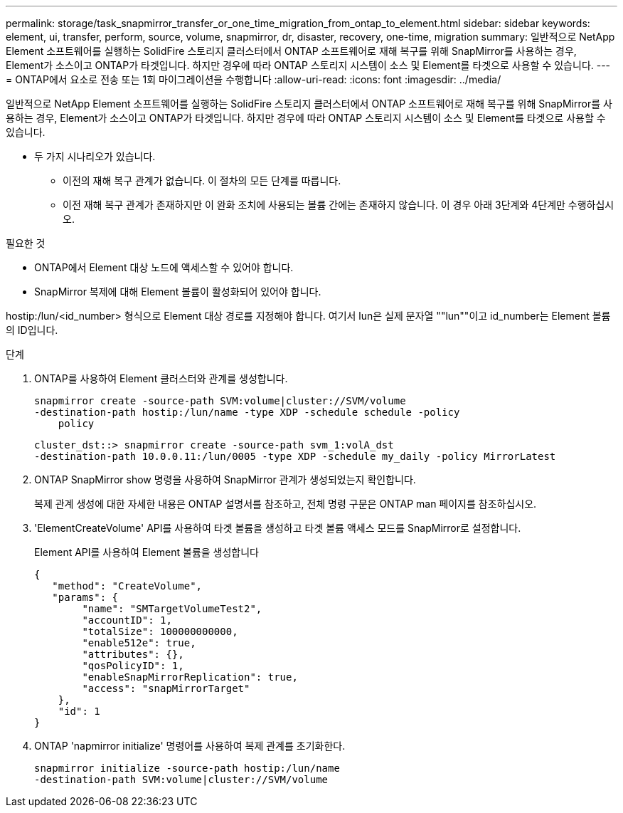 ---
permalink: storage/task_snapmirror_transfer_or_one_time_migration_from_ontap_to_element.html 
sidebar: sidebar 
keywords: element, ui, transfer, perform, source, volume, snapmirror, dr, disaster, recovery, one-time, migration 
summary: 일반적으로 NetApp Element 소프트웨어를 실행하는 SolidFire 스토리지 클러스터에서 ONTAP 소프트웨어로 재해 복구를 위해 SnapMirror를 사용하는 경우, Element가 소스이고 ONTAP가 타겟입니다. 하지만 경우에 따라 ONTAP 스토리지 시스템이 소스 및 Element를 타겟으로 사용할 수 있습니다. 
---
= ONTAP에서 요소로 전송 또는 1회 마이그레이션을 수행합니다
:allow-uri-read: 
:icons: font
:imagesdir: ../media/


[role="lead"]
일반적으로 NetApp Element 소프트웨어를 실행하는 SolidFire 스토리지 클러스터에서 ONTAP 소프트웨어로 재해 복구를 위해 SnapMirror를 사용하는 경우, Element가 소스이고 ONTAP가 타겟입니다. 하지만 경우에 따라 ONTAP 스토리지 시스템이 소스 및 Element를 타겟으로 사용할 수 있습니다.

* 두 가지 시나리오가 있습니다.
+
** 이전의 재해 복구 관계가 없습니다. 이 절차의 모든 단계를 따릅니다.
** 이전 재해 복구 관계가 존재하지만 이 완화 조치에 사용되는 볼륨 간에는 존재하지 않습니다. 이 경우 아래 3단계와 4단계만 수행하십시오.




.필요한 것
* ONTAP에서 Element 대상 노드에 액세스할 수 있어야 합니다.
* SnapMirror 복제에 대해 Element 볼륨이 활성화되어 있어야 합니다.


hostip:/lun/<id_number> 형식으로 Element 대상 경로를 지정해야 합니다. 여기서 lun은 실제 문자열 ""lun""이고 id_number는 Element 볼륨의 ID입니다.

.단계
. ONTAP를 사용하여 Element 클러스터와 관계를 생성합니다.
+
[listing]
----
snapmirror create -source-path SVM:volume|cluster://SVM/volume
-destination-path hostip:/lun/name -type XDP -schedule schedule -policy
    policy
----
+
[listing]
----
cluster_dst::> snapmirror create -source-path svm_1:volA_dst
-destination-path 10.0.0.11:/lun/0005 -type XDP -schedule my_daily -policy MirrorLatest
----
. ONTAP SnapMirror show 명령을 사용하여 SnapMirror 관계가 생성되었는지 확인합니다.
+
복제 관계 생성에 대한 자세한 내용은 ONTAP 설명서를 참조하고, 전체 명령 구문은 ONTAP man 페이지를 참조하십시오.

. 'ElementCreateVolume' API를 사용하여 타겟 볼륨을 생성하고 타겟 볼륨 액세스 모드를 SnapMirror로 설정합니다.
+
Element API를 사용하여 Element 볼륨을 생성합니다

+
[listing]
----
{
   "method": "CreateVolume",
   "params": {
        "name": "SMTargetVolumeTest2",
        "accountID": 1,
        "totalSize": 100000000000,
        "enable512e": true,
        "attributes": {},
        "qosPolicyID": 1,
        "enableSnapMirrorReplication": true,
        "access": "snapMirrorTarget"
    },
    "id": 1
}
----
. ONTAP 'napmirror initialize' 명령어를 사용하여 복제 관계를 초기화한다.
+
[listing]
----
snapmirror initialize -source-path hostip:/lun/name
-destination-path SVM:volume|cluster://SVM/volume
----

